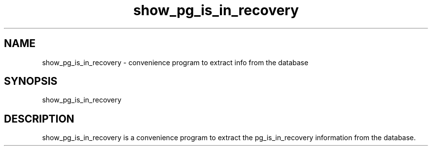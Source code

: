 '\" Copyright (C) 2017 AT&T Intellectual Property. All rights reserved. 
'\"
'\" Licensed under the Apache License, Version 2.0 (the "License");
'\" you may not use this code except in compliance
'\" with the License. You may obtain a copy of the License
'\" at http://www.apache.org/licenses/LICENSE-2.0
'\" 
'\" Unless required by applicable law or agreed to in writing, software 
'\" distributed under the License is distributed on an "AS IS" BASIS, 
'\" WITHOUT WARRANTIES OR CONDITIONS OF ANY KIND, either express or 
'\" implied. See the License for the specific language governing 
'\" permissions and limitations under the License.
.TH show_pg_is_in_recovery 1PG {{DATE}} ONAP ONAP
.SH NAME
show_pg_is_in_recovery - convenience program to extract info from the database
.SH SYNOPSIS
show_pg_is_in_recovery
.SH DESCRIPTION
show_pg_is_in_recovery is a convenience program to extract the pg_is_in_recovery information from the database.
